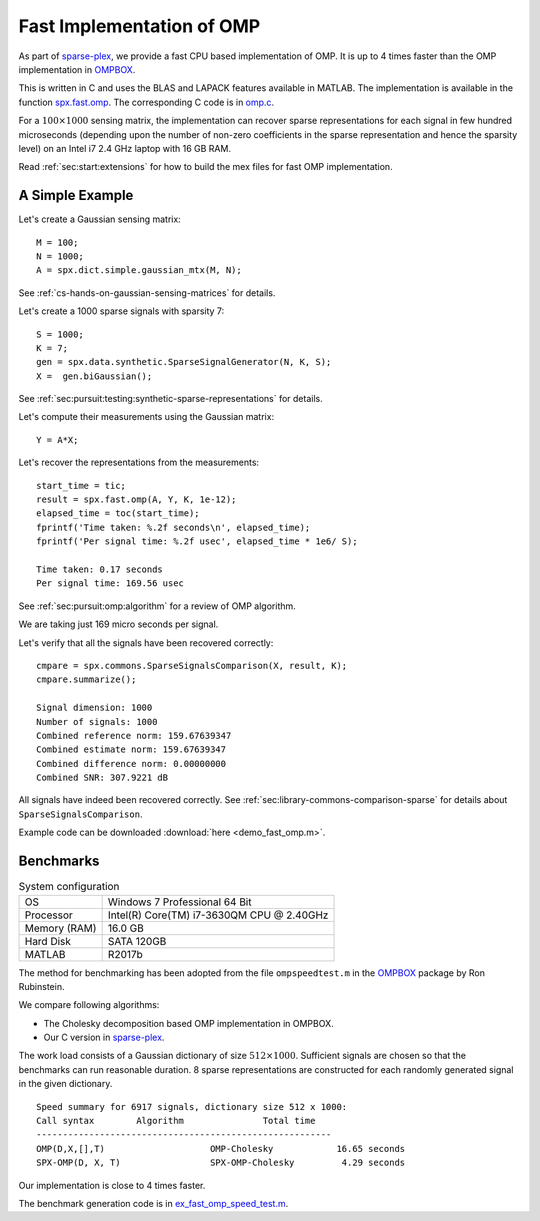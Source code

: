 .. _sec:pursuit:omp:fast:

Fast Implementation of OMP
================================

As part of `sparse-plex`_,
we provide a fast CPU based implementation of OMP.
It is up to 4 times faster than the OMP implementation
in `OMPBOX`_.

This is written in C and uses the
BLAS and LAPACK features available in MATLAB.
The implementation is available in the function
`spx.fast.omp`_.  
The corresponding C code is in `omp.c`_. 


For a :math:`100 \times 1000`
sensing matrix, the implementation can recover
sparse representations for each signal in few
hundred microseconds (depending upon the number
of non-zero coefficients in the sparse representation
and hence the sparsity level) on an Intel i7 2.4 GHz laptop
with 16 GB RAM.


Read :ref:`sec:start:extensions` for how to build
the mex files for fast OMP implementation.


A Simple Example
------------------

Let's create a Gaussian sensing matrix::


    M = 100;
    N = 1000;
    A = spx.dict.simple.gaussian_mtx(M, N);

See :ref:`cs-hands-on-gaussian-sensing-matrices` for details.

Let's create a 1000 sparse signals with sparsity 7::

    S = 1000;
    K = 7;
    gen = spx.data.synthetic.SparseSignalGenerator(N, K, S);
    X =  gen.biGaussian();

See :ref:`sec:pursuit:testing:synthetic-sparse-representations` 
for details.

Let's compute their measurements using the Gaussian matrix::


    Y = A*X;

Let's recover the representations from the measurements::

    start_time = tic;
    result = spx.fast.omp(A, Y, K, 1e-12);
    elapsed_time = toc(start_time);
    fprintf('Time taken: %.2f seconds\n', elapsed_time);
    fprintf('Per signal time: %.2f usec', elapsed_time * 1e6/ S);

    Time taken: 0.17 seconds
    Per signal time: 169.56 usec

See :ref:`sec:pursuit:omp:algorithm` for a review of OMP
algorithm.

We are taking just 169 micro seconds per signal.

Let's verify that all the signals have been recovered correctly::

    cmpare = spx.commons.SparseSignalsComparison(X, result, K);
    cmpare.summarize();

    Signal dimension: 1000
    Number of signals: 1000
    Combined reference norm: 159.67639347
    Combined estimate norm: 159.67639347
    Combined difference norm: 0.00000000
    Combined SNR: 307.9221 dB

All signals have indeed been recovered correctly.
See :ref:`sec:library-commons-comparison-sparse` for 
details about ``SparseSignalsComparison``.

Example code can be downloaded
:download:`here <demo_fast_omp.m>`.


Benchmarks
-------------------------

.. list-table:: System configuration

    * - OS
      - Windows 7 Professional 64 Bit
    * - Processor
      - Intel(R) Core(TM) i7-3630QM CPU @ 2.40GHz
    * - Memory (RAM)
      - 16.0 GB
    * - Hard Disk
      - SATA 120GB
    * - MATLAB
      - R2017b

The method for benchmarking has been adopted from 
the file ``ompspeedtest.m`` in the `OMPBOX`_ 
package by Ron Rubinstein.

We compare following algorithms:

* The Cholesky decomposition based OMP implementation
  in OMPBOX.
* Our C version in `sparse-plex`_.

The work load consists of a Gaussian dictionary of
size :math:`512 \times 1000`.  Sufficient signals
are chosen so that the benchmarks can run reasonable duration.
8 sparse representations are constructed for each 
randomly generated signal in the given dictionary.

::

    Speed summary for 6917 signals, dictionary size 512 x 1000:
    Call syntax        Algorithm               Total time
    --------------------------------------------------------
    OMP(D,X,[],T)                    OMP-Cholesky            16.65 seconds
    SPX-OMP(D, X, T)                 SPX-OMP-Cholesky         4.29 seconds


Our implementation is close to 4 times faster.

The benchmark generation code is in `ex_fast_omp_speed_test.m`_.

.. _sparse-plex: https://github.com/indigits/sparse-plex

.. _omp.c: https://github.com/indigits/sparse-plex/blob/master/library/%2Bspx/%2Bfast/private/omp.c

.. _spx.fast.omp: https://github.com/indigits/sparse-plex/blob/master/library/%2Bspx/%2Bfast/omp.m


.. _OMPBOX: http://www.cs.technion.ac.il/~ronrubin/software.html

.. _ex_fast_omp_speed_test.m: https://github.com/indigits/sparse-plex/blob/master/experiments/fast_omp_chol/ex_fast_omp_speed_test.m
